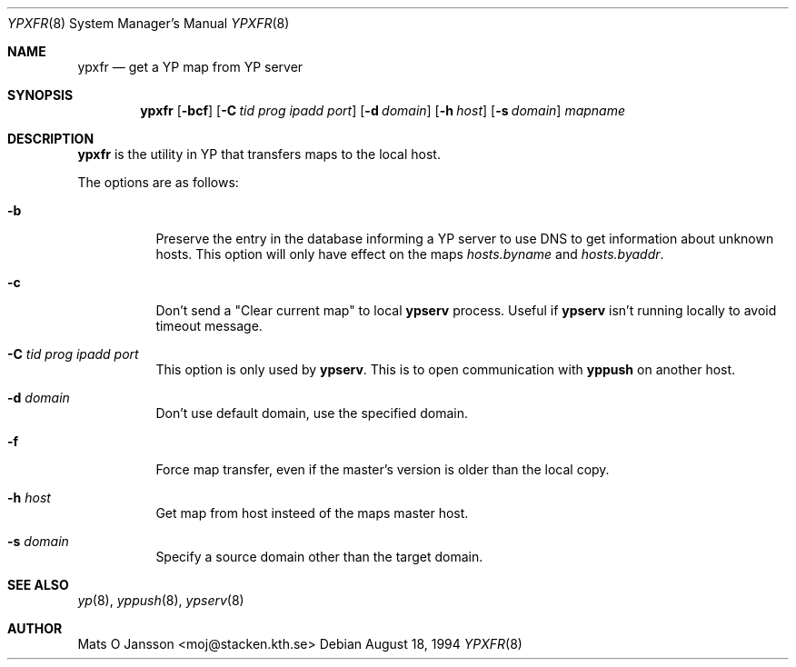.\"	$NetBSD: ypxfr.8,v 1.3.2.1 1997/11/28 09:54:55 mellon Exp $
.\"
.\" Copyright (c) 1994 Mats O Jansson <moj@stacken.kth.se>
.\" All rights reserved.
.\"
.\" Redistribution and use in source and binary forms, with or without
.\" modification, are permitted provided that the following conditions
.\" are met:
.\" 1. Redistributions of source code must retain the above copyright
.\"    notice, this list of conditions and the following disclaimer.
.\" 2. Redistributions in binary form must reproduce the above copyright
.\"    notice, this list of conditions and the following disclaimer in the
.\"    documentation and/or other materials provided with the distribution.
.\" 3. All advertising materials mentioning features or use of this software
.\"    must display the following acknowledgement:
.\"	This product includes software developed by Mats O Jansson
.\" 4. The name of the author may not be used to endorse or promote products
.\"    derived from this software without specific prior written permission.
.\"
.\" THIS SOFTWARE IS PROVIDED BY THE AUTHOR ``AS IS'' AND ANY EXPRESS
.\" OR IMPLIED WARRANTIES, INCLUDING, BUT NOT LIMITED TO, THE IMPLIED
.\" WARRANTIES OF MERCHANTABILITY AND FITNESS FOR A PARTICULAR PURPOSE
.\" ARE DISCLAIMED.  IN NO EVENT SHALL THE AUTHOR BE LIABLE FOR ANY
.\" DIRECT, INDIRECT, INCIDENTAL, SPECIAL, EXEMPLARY, OR CONSEQUENTIAL
.\" DAMAGES (INCLUDING, BUT NOT LIMITED TO, PROCUREMENT OF SUBSTITUTE GOODS
.\" OR SERVICES; LOSS OF USE, DATA, OR PROFITS; OR BUSINESS INTERRUPTION)
.\" HOWEVER CAUSED AND ON ANY THEORY OF LIABILITY, WHETHER IN CONTRACT, STRICT
.\" LIABILITY, OR TORT (INCLUDING NEGLIGENCE OR OTHERWISE) ARISING IN ANY WAY
.\" OUT OF THE USE OF THIS SOFTWARE, EVEN IF ADVISED OF THE POSSIBILITY OF
.\" SUCH DAMAGE.
.\"
.Dd August 18, 1994
.Dt YPXFR 8
.Os
.Sh NAME
.Nm ypxfr
.Nd get a YP map from YP server
.Sh SYNOPSIS
.Nm
.Op Fl bcf
.Op Fl C Ar tid prog ipadd port
.Op Fl d Ar domain
.Op Fl h Ar host
.Op Fl s Ar domain
.Ar mapname
.Sh DESCRIPTION
.Nm
is the utility in
.Tn YP
that transfers maps to the local host.
.Pp
.Pp
The options are as follows:
.Bl -tag -width indent
.It Fl b
Preserve the entry in the database informing a
.Tn YP
server to use
DNS to get information about unknown hosts. This option will only have
effect on the maps
.Pa hosts.byname
and
.Pa hosts.byaddr .
.It Fl c
Don't send a "Clear current map" to local
.Nm ypserv
process. Useful if
.Nm ypserv
isn't running locally to avoid timeout message. 
.It Fl C Ar tid prog ipadd port
This option is only used by
.Nm ypserv .
This is to open communication with
.Nm yppush
on another host.
.It Fl d Ar domain
Don't use default domain, use the specified domain.
.It Fl f 
Force map transfer, even if the master's version is older than the local copy.
.It Fl h Ar host
Get map from host insteed of the maps master host.
.It Fl s Ar domain
Specify a source domain other than the target domain.
.El
.Sh SEE ALSO
.Xr yp 8 ,
.Xr yppush 8 ,
.Xr ypserv 8 
.Sh AUTHOR
Mats O Jansson <moj@stacken.kth.se>
